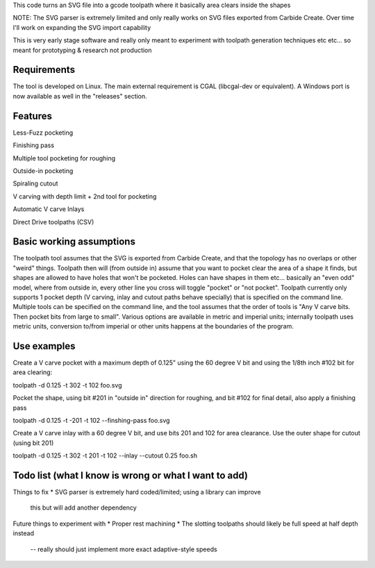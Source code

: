 This code turns an SVG file into a gcode toolpath where it basically area
clears inside the shapes

NOTE: The SVG parser is extremely limited and only really works on SVG files
exported from Carbide Create. Over time I'll work on expanding the SVG
import capability

This is very early stage software and really only meant to experiment with
toolpath generation techniques etc etc... so meant for prototyping &
research not production


Requirements
------------
The tool is developed on Linux. The main external requirement is CGAL
(libcgal-dev or equivalent). A Windows port is now available as well in the
"releases" section.


Features
--------

Less-Fuzz pocketing


Finishing pass


Multiple tool pocketing for roughing


Outside-in pocketing


Spiraling cutout


V carving with depth limit + 2nd tool for pocketing


Automatic V carve Inlays


Direct Drive toolpaths (CSV)



Basic working assumptions
-------------------------
The toolpath tool assumes that the SVG is exported from Carbide Create, and
that the topology has no overlaps or other "weird" things.
Toolpath then will (from outside in) assume that you want to pocket clear
the area of a shape it finds, but shapes are allowed to have holes that
won't be pocketed. Holes can have shapes in them etc... basically an "even
odd" model, where from outside in, every other line you cross will toggle
"pocket" or "not pocket".
Toolpath currently only supports 1 pocket depth (V carving, inlay and cutout paths
behave specially) that is specified on the command line.
Multiple tools can be specified on the command line, and the tool assumes
that the order of tools is "Any V carve bits. Then pocket bits from large to
small". Various options are available in metric and imperial units;
internally toolpath uses metric units, conversion to/from imperial or other
units happens at the boundaries of the program.


Use examples
------------

Create a V carve pocket with a maximum depth of 0.125" using the 60 degree V
bit and using the 1/8th inch #102 bit for area clearing:

toolpath -d 0.125 -t 302 -t 102 foo.svg


Pocket the shape, using bit #201 in "outside in" direction for roughing, and
bit #102 for final detail, also apply a finishing pass

toolpath -d 0.125 -t -201 -t 102 --finshing-pass  foo.svg


Create a V carve inlay with a 60 degree V bit, and use bits 201 and 102 for
area clearance. Use the outer shape for cutout (using bit 201)

toolpath -d 0.125 -t 302 -t 201 -t 102 --inlay --cutout 0.25  foo.sh

 



Todo list (what I know is wrong or what I want to add)
------------------------------------------------------

Things to fix
* SVG parser is extremely hard coded/limited; using a library can improve
  this but will add another dependency


Future things to experiment with
* Proper rest machining
* The slotting toolpaths should likely be full speed at half depth instead
	-- really should just implement more exact adaptive-style speeds




